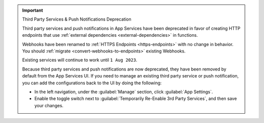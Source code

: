 .. important:: Third Party Services & Push Notifications Deprecation

   Third party services and push notifications in App Services have been deprecated
   in favor of creating HTTP endpoints that use :ref:`external dependencies
   <external-dependencies>` in functions.

   Webhooks have been renamed to :ref:`HTTPS Endpoints
   <https-endpoints>` with no change in behavior. You should
   :ref:`migrate <convert-webhooks-to-endpoints>` existing Webhooks.

   Existing services will continue to work until ``1 Aug 2023``.

   Because third party services and push notifications are now deprecated, they have
   been removed by default from the App Services UI. If you need to manage an existing third party
   service or push notification, you can add the configurations back to the UI by doing
   the following:

   - In the left navigation, under the :guilabel:`Manage` section, click 
     :guilabel:`App Settings`.

   - Enable the toggle switch next to 
     :guilabel:`Temporarily Re-Enable 3rd Party Services`, and then save your 
     changes.

